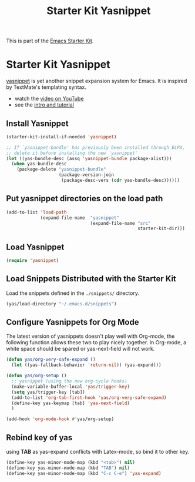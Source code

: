 #+TITLE: Starter Kit Yasnippet
#+OPTIONS: toc:nil num:nil ^:nil

This is part of the [[file:starter-kit.org][Emacs Starter Kit]].

* Starter Kit Yasnippet
[[http://code.google.com/p/yasnippet/][yasnippet]] is yet another snippet expansion system for Emacs.  It is
inspired by TextMate's templating syntax.
- watch the [[http://www.youtube.com/watch?v=vOj7btx3ATg][video on YouTube]]
- see the [[http://yasnippet.googlecode.com/svn/trunk/doc/index.html][intro and tutorial]]

** Install Yasnippet
   :PROPERTIES:
   :CUSTOM_ID: install
   :END:
#+begin_src emacs-lisp
  (starter-kit-install-if-needed 'yasnippet)

  ;; If `yasnippet-bundle' has previously been installed through ELPA,
  ;; delete it before installing the new `yasnippet'
  (let ((yas-bundle-desc (assq 'yasnippet-bundle package-alist)))
    (when yas-bundle-desc
      (package-delete "yasnippet-bundle"
                      (package-version-join
                       (package-desc-vers (cdr yas-bundle-desc))))))
#+end_src

** Put yasnippet directories on the load path
   :PROPERTIES:
   :CUSTOM_ID: snippet-paths
   :END:
#+begin_src emacs-lisp
  (add-to-list 'load-path
               (expand-file-name  "yasnippet"
                                  (expand-file-name "src"
                                                    starter-kit-dir)))
#+end_src

** Load Yasnippet
   :PROPERTIES:
   :CUSTOM_ID: load
   :END:
#+begin_src emacs-lisp
(require 'yasnippet)
#+end_src

** Load Snippets Distributed with the Starter Kit
   :PROPERTIES:
   :CUSTOM_ID: default-snippets
   :END:
Load the snippets defined in the =./snippets/= directory.
#+begin_src emacs-lisp
(yas/load-directory "~/.emacs.d/snippets")
#+end_src

** Configure Yasnippets for Org Mode
   :PROPERTIES:
   :CUSTOM_ID: org-mode
   :END:

The latest version of yasnippets doesn't play well with Org-mode, the
following function allows these two to play nicely together. In Org-mode, a
white space should be spared or yas-next-field will not work.
#+begin_src emacs-lisp
  (defun yas/org-very-safe-expand ()
    (let ((yas-fallback-behavior 'return-nil)) (yas-expand)))

  (defun yas/org-setup ()
    ;; yasnippet (using the new org-cycle hooks)
    (make-variable-buffer-local 'yas/trigger-key)
    (setq yas/trigger-key [tab])
    (add-to-list 'org-tab-first-hook 'yas/org-very-safe-expand)
    (define-key yas-keymap [tab] 'yas-next-field)
    )

  (add-hook 'org-mode-hook #'yas/org-setup)
#+end_src

** Rebind key of yas
   
using *TAB* as yas-expand conflicts with Latex-mode, so bind it to other key.

#+BEGIN_SRC emacs-lisp
(define-key yas-minor-mode-map (kbd "<tab>") nil)
(define-key yas-minor-mode-map (kbd "TAB") nil)
(define-key yas-minor-mode-map (kbd "C-c C-e") 'yas-expand)
#+END_SRC
